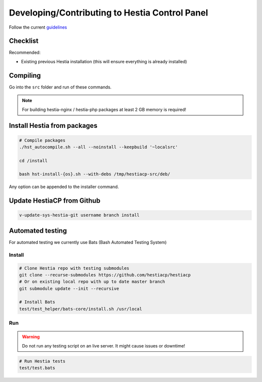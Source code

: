 Developing/Contributing to Hestia Control Panel
================================================

Follow the current `guidelines <https://github.com/hestiacp/hestiacp/blob/main/CONTRIBUTING.md>`_

#####################
Checklist
#####################

Recommended:

- Existing previous Hestia installation (this will ensure everything is already installed)

####################
Compiling
####################

Go into the ``src`` folder and run of these commands.

.. note::
  For building hestia-nginx / hestia-php packages at least 2 GB memory is required! 

.. tabs:: 

    .. code-tab:: bash Compile and install

        ./hst_autocompile.sh --hestia --install '~localsrc'
        
        Compile Hestia + Hestia PHP / Hestia NGNIX and install
        
        ./hst_autocompile.sh --all --install '~localsrc'
        
    .. code-tab:: bash Compile but don't install

        ./hst_autocompile.sh --hestia --noinstall --keepbuild '~localsrc'
        
        Compile Hestia + Hestia PHP / Hestia NGNIX and install
        
        ./hst_autocompile.sh --all --noinstall --keepbuild '~localsrc'


##############################
Install Hestia from packages
##############################

.. code-block:: bash
    
    # Compile packages
    ./hst_autocompile.sh --all --noinstall --keepbuild '~localsrc'
    
    cd /install
    
    bash hst-install-{os}.sh --with-debs /tmp/hestiacp-src/deb/ 
    
Any option can be appended to the installer command. 

##############################
Update HestiaCP from Github
##############################

.. code-block:: bash
    
    v-update-sys-hestia-git username branch install
    
#############################
Automated testing
#############################

For automated testing we currently use Bats (Bash Automated Testing System)

Install
--------

.. code-block:: bash

    # Clone Hestia repo with testing submodules
    git clone --recurse-submodules https://github.com/hestiacp/hestiacp
    # Or on existing local repo with up to date master branch
    git submodule update --init --recursive
    
    # Install Bats 
    test/test_helper/bats-core/install.sh /usr/local
    
Run
------------------

.. warning::
    
    Do not run any testing script on an live server. It might cause issues or downtime!

.. code-block:: bash

    # Run Hestia tests
    test/test.bats
    